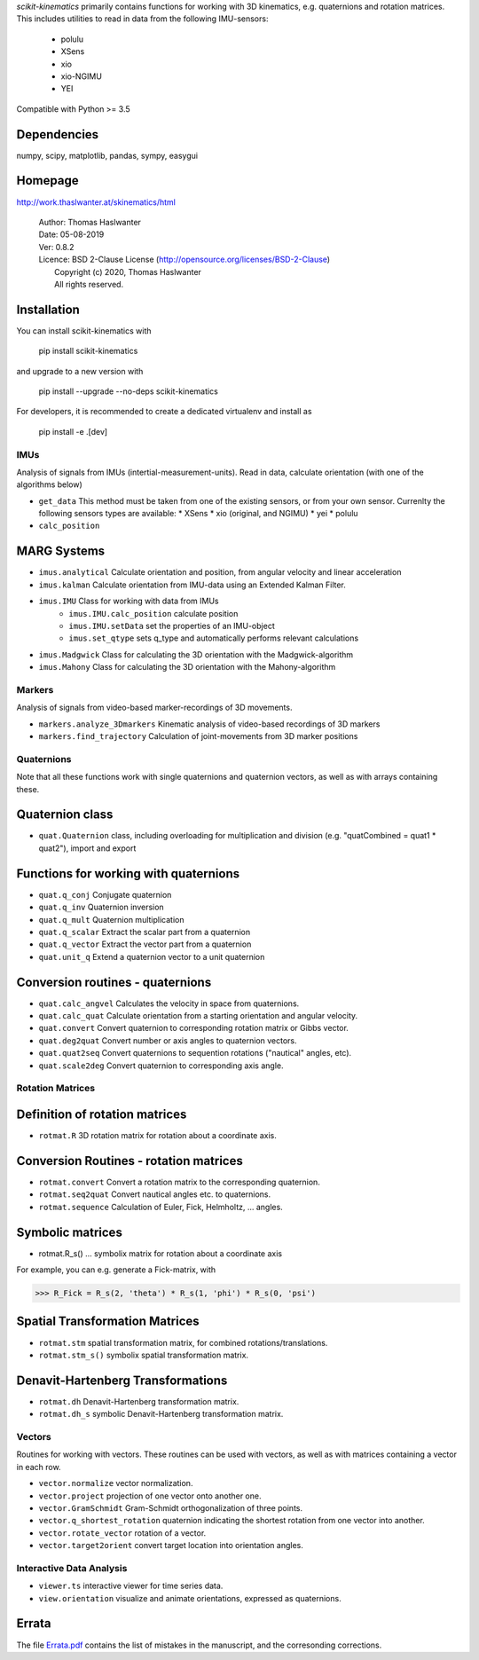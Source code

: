 .. raw:: html

   <img alt="scikit-kinematics" src="docs/source/.static/skinematics.png"
    width=10% align=left>
   <h1>scikit-kinematics</h1>

*scikit-kinematics* primarily contains functions for working with 3D
kinematics, e.g. quaternions and rotation matrices.
This includes utilities to read in data from the following IMU-sensors:

    - polulu
    - XSens
    - xio
    - xio-NGIMU
    - YEI

Compatible with Python >= 3.5

Dependencies
------------
numpy, scipy, matplotlib, pandas, sympy, easygui

Homepage
--------

http://work.thaslwanter.at/skinematics/html

  | Author:  Thomas Haslwanter
  | Date:    05-08-2019
  | Ver:     0.8.2
  | Licence: BSD 2-Clause License (http://opensource.org/licenses/BSD-2-Clause)
  |          Copyright (c) 2020, Thomas Haslwanter
  |          All rights reserved.

Installation
------------

You can install scikit-kinematics with

  pip install scikit-kinematics

and upgrade to a new version with

  pip install --upgrade --no-deps scikit-kinematics

For developers, it is recommended to create a dedicated virtualenv and
install as

  pip install -e .[dev]

IMUs
====

Analysis of signals from IMUs (intertial-measurement-units).
Read in data, calculate orientation (with one of the algorithms below)

- ``get_data`` This method must be taken from one of the existing sensors,
  or from your own sensor. Currenlty the following sensors types are
  available:
  * XSens
  * xio (original, and NGIMU)
  * yei
  * polulu
- ``calc_position``

MARG Systems
------------

- ``imus.analytical`` Calculate orientation and position, from angular
  velocity and linear acceleration
- ``imus.kalman`` Calculate orientation from IMU-data using an Extended
  Kalman Filter.
- ``imus.IMU`` Class for working with data from IMUs
    - ``imus.IMU.calc_position`` calculate position
    - ``imus.IMU.setData`` set the properties of an IMU-object
    - ``imus.set_qtype`` sets q_type and automatically performs relevant
      calculations
- ``imus.Madgwick`` Class for calculating the 3D orientation with the
  Madgwick-algorithm
- ``imus.Mahony`` Class for calculating the 3D orientation with the
  Mahony-algorithm

Markers
=======

Analysis of signals from video-based marker-recordings of 3D movements.

- ``markers.analyze_3Dmarkers`` Kinematic analysis of video-based
  recordings of 3D markers
- ``markers.find_trajectory`` Calculation of joint-movements from 3D marker
  positions

Quaternions
===========

Note that all these functions work with single quaternions and quaternion
vectors, as well as with arrays containing these.

Quaternion class
----------------

- ``quat.Quaternion`` class, including overloading for multiplication and
  division (e.g. "quatCombined = quat1 * quat2"), import and export

Functions for working with quaternions
--------------------------------------

- ``quat.q_conj`` Conjugate quaternion
- ``quat.q_inv`` Quaternion inversion
- ``quat.q_mult`` Quaternion multiplication
- ``quat.q_scalar`` Extract the scalar part from a quaternion
- ``quat.q_vector`` Extract the vector part from a quaternion
- ``quat.unit_q`` Extend a quaternion vector to a unit quaternion

Conversion routines - quaternions
---------------------------------

- ``quat.calc_angvel`` Calculates the velocity in space from quaternions.
- ``quat.calc_quat`` Calculate orientation from a starting orientation and
  angular velocity.
- ``quat.convert`` Convert quaternion to corresponding rotation matrix or
  Gibbs vector.
- ``quat.deg2quat`` Convert number or axis angles to quaternion vectors.
- ``quat.quat2seq`` Convert quaternions to sequention rotations ("nautical"
  angles, etc).
- ``quat.scale2deg`` Convert quaternion to corresponding axis angle.

Rotation Matrices
=================

Definition of rotation matrices
-------------------------------

- ``rotmat.R`` 3D rotation matrix for rotation about a coordinate axis.

Conversion Routines - rotation matrices
---------------------------------------

- ``rotmat.convert`` Convert a rotation matrix to the corresponding
  quaternion.
- ``rotmat.seq2quat`` Convert nautical angles etc. to quaternions.
- ``rotmat.sequence`` Calculation of Euler, Fick, Helmholtz, ... angles.

Symbolic matrices
-----------------

- rotmat.R_s() ... symbolix matrix for rotation about a coordinate axis

For example, you can e.g. generate a Fick-matrix, with

>>> R_Fick = R_s(2, 'theta') * R_s(1, 'phi') * R_s(0, 'psi')

Spatial Transformation Matrices
-------------------------------

- ``rotmat.stm`` spatial transformation matrix, for combined
  rotations/translations.
- ``rotmat.stm_s()`` symbolix spatial transformation matrix.

Denavit-Hartenberg Transformations
----------------------------------

- ``rotmat.dh`` Denavit-Hartenberg transformation matrix.
- ``rotmat.dh_s`` symbolic Denavit-Hartenberg transformation matrix.

Vectors
=======

Routines for working with vectors.  These routines can be used with
vectors, as well as with matrices containing a vector in each row.

- ``vector.normalize`` vector normalization.
- ``vector.project`` projection of one vector onto another one.
- ``vector.GramSchmidt`` Gram-Schmidt orthogonalization of three points.
- ``vector.q_shortest_rotation`` quaternion indicating the shortest
  rotation from one vector into another.
- ``vector.rotate_vector`` rotation of a vector.
- ``vector.target2orient`` convert target location into orientation angles.

Interactive Data Analysis
=========================

- ``viewer.ts`` interactive viewer for time series data.
- ``view.orientation`` visualize and animate orientations, expressed as
  quaternions.

Errata
------

The file `Errata.pdf <Errata.pdf>`_ contains the list of mistakes in the
manuscript, and the corresonding corrections.
